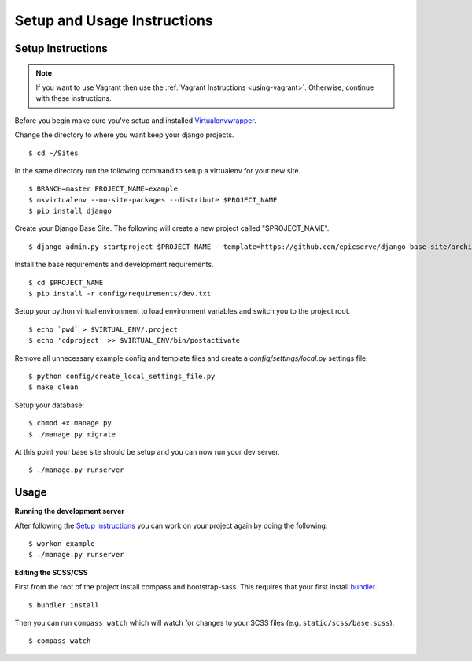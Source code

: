 Setup and Usage Instructions
============================

Setup Instructions
------------------

.. note::

    If you want to use Vagrant then use the :ref:`Vagrant Instructions <using-vagrant>`. Otherwise, continue with these instructions.

Before you begin make sure you've setup and installed `Virtualenvwrapper <http://www.doughellmann.com/projects/virtualenvwrapper/>`_.

Change the directory to where you want keep your django projects. ::

$ cd ~/Sites

In the same directory run the following command to setup a virtualenv for your new site. ::

$ BRANCH=master PROJECT_NAME=example
$ mkvirtualenv --no-site-packages --distribute $PROJECT_NAME
$ pip install django

Create your Django Base Site. The following will create a new project called "$PROJECT_NAME". ::

$ django-admin.py startproject $PROJECT_NAME --template=https://github.com/epicserve/django-base-site/archive/$BRANCH.zip

Install the base requirements and development requirements. ::

$ cd $PROJECT_NAME
$ pip install -r config/requirements/dev.txt

Setup your python virtual environment to load environment variables and switch you to the project root. ::

$ echo `pwd` > $VIRTUAL_ENV/.project
$ echo 'cdproject' >> $VIRTUAL_ENV/bin/postactivate

Remove all unnecessary example config and template files and create a `config/settings/local.py` settings file::

$ python config/create_local_settings_file.py
$ make clean

Setup your database::

$ chmod +x manage.py
$ ./manage.py migrate

At this point your base site should be setup and you can now run your dev server. ::

$ ./manage.py runserver


Usage
-----

**Running the development server**

After following the `Setup Instructions`_ you can work on your project again by doing the following. ::

$ workon example
$ ./manage.py runserver


**Editing the SCSS/CSS**

First from the root of the project install compass and bootstrap-sass. This requires that your first install `bundler <http://bundler.io/>`_. ::

$ bundler install

Then you can run ``compass watch`` which will watch for changes to your SCSS files (e.g. ``static/scss/base.scss``). ::

$ compass watch
